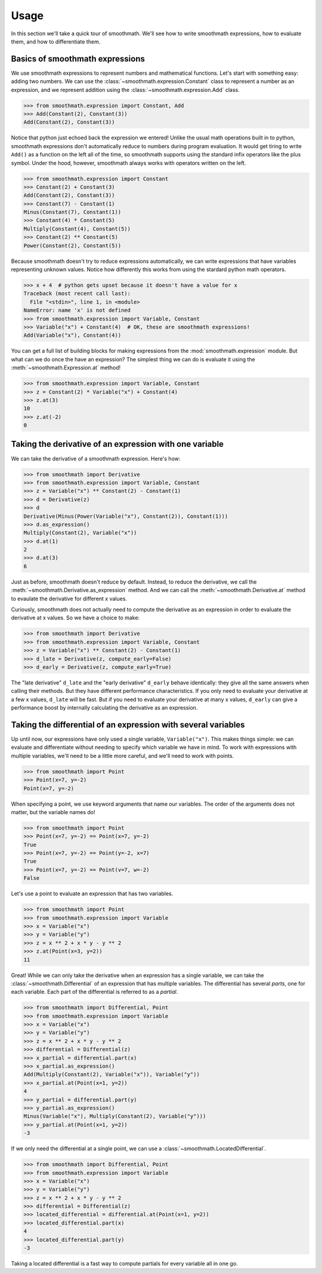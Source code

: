 Usage
=====

In this section we'll take a quick tour of smoothmath. We'll see how to write
smoothmath expressions, how to evaluate them, and how to differentiate them.


Basics of smoothmath expressions
--------------------------------

We use smoothmath expressions to represent numbers and mathematical functions.
Let's start with something easy: adding two numbers. We can use the
:class:`~smoothmath.expression.Constant` class to represent a number as an
expression, and we represent addition using the
:class:`~smoothmath.expression.Add` class.

>>> from smoothmath.expression import Constant, Add
>>> Add(Constant(2), Constant(3))
Add(Constant(2), Constant(3))

Notice that python just echoed back the expression we entered! Unlike the usual
math operations built in to python, smoothmath expressions don't automatically
reduce to numbers during program evaluation. It would get tiring to write
``Add()`` as a function on the left all of the time, so smoothmath supports using
the standard infix operators like the plus symbol. Under the hood, however,
smoothmath always works with operators written on the left.

>>> from smoothmath.expression import Constant
>>> Constant(2) + Constant(3)
Add(Constant(2), Constant(3))
>>> Constant(7) - Constant(1)
Minus(Constant(7), Constant(1))
>>> Constant(4) * Constant(5)
Multiply(Constant(4), Constant(5))
>>> Constant(2) ** Constant(5)
Power(Constant(2), Constant(5))

Because smoothmath doesn't try to reduce expressions automatically, we can write
expressions that have variables representing unknown values. Notice how
differently this works from using the stardard python math operators.

>>> x + 4  # python gets upset because it doesn't have a value for x
Traceback (most recent call last):
  File "<stdin>", line 1, in <module>
NameError: name 'x' is not defined
>>> from smoothmath.expression import Variable, Constant
>>> Variable("x") + Constant(4)  # OK, these are smoothmath expressions!
Add(Variable("x"), Constant(4))

You can get a full list of building blocks for making expressions from the
:mod:`smoothmath.expression` module. But what can we do once the have an
expression? The simplest thing we can do is evaluate it using the
:meth:`~smoothmath.Expression.at` method!

>>> from smoothmath.expression import Variable, Constant
>>> z = Constant(2) * Variable("x") + Constant(4)
>>> z.at(3)
10
>>> z.at(-2)
0


Taking the derivative of an expression with one variable
--------------------------------------------------------

We can take the derivative of a smoothmath expression. Here's how:

>>> from smoothmath import Derivative
>>> from smoothmath.expression import Variable, Constant
>>> z = Variable("x") ** Constant(2) - Constant(1)
>>> d = Derivative(z)
>>> d
Derivative(Minus(Power(Variable("x"), Constant(2)), Constant(1)))
>>> d.as_expression()
Multiply(Constant(2), Variable("x"))
>>> d.at(1)
2
>>> d.at(3)
6

Just as before, smoothmath doesn't reduce by default. Instead, to reduce the
derivative, we call the :meth:`~smoothmath.Derivative.as_expression` method.
And we can call the :meth:`~smoothmath.Derivative.at` method to evaulate the
derivative for different x values.

Curiously, smoothmath does not actually need to compute the derivative as an
expression in order to evaluate the derivative at x values. So we have a
choice to make:

>>> from smoothmath import Derivative
>>> from smoothmath.expression import Variable, Constant
>>> z = Variable("x") ** Constant(2) - Constant(1)
>>> d_late = Derivative(z, compute_early=False)
>>> d_early = Derivative(z, compute_early=True)

The "late derivative" ``d_late`` and the "early derivative" ``d_early`` behave
identically: they give all the same answers when calling their methods. But
they have different performance characteristics. If you only need to evaluate
your derivative at a few x values, ``d_late`` will be fast. But if you need
to evaluate your derivative at many x values, ``d_early`` can give a
performance boost by internally calculating the derivative as an expression.


Taking the differential of an expression with several variables
---------------------------------------------------------------

Up until now, our expressions have only used a single variable,
``Variable("x")``. This makes things simple: we can evaluate and differentiate
without needing to specify which variable we have in mind. To work with
expressions with multiple variables, we'll need to be a little more careful,
and we'll need to work with points.

>>> from smoothmath import Point
>>> Point(x=7, y=-2)
Point(x=7, y=-2)

When specifying a point, we use keyword arguments that name our variables. The
order of the arguments does not matter, but the variable names do!

>>> from smoothmath import Point
>>> Point(x=7, y=-2) == Point(x=7, y=-2)
True
>>> Point(x=7, y=-2) == Point(y=-2, x=7)
True
>>> Point(x=7, y=-2) == Point(v=7, w=-2)
False

Let's use a point to evaluate an expression that has two variables.

>>> from smoothmath import Point
>>> from smoothmath.expression import Variable
>>> x = Variable("x")
>>> y = Variable("y")
>>> z = x ** 2 + x * y - y ** 2
>>> z.at(Point(x=3, y=2))
11

Great! While we can only take the derivative when an expression has a single
variable, we can take the :class:`~smoothmath.Differential` of an expression that
has multiple variables. The differential has several *parts*, one for each variable.
Each part of the differential is referred to as a *partial*.

>>> from smoothmath import Differential, Point
>>> from smoothmath.expression import Variable
>>> x = Variable("x")
>>> y = Variable("y")
>>> z = x ** 2 + x * y - y ** 2
>>> differential = Differential(z)
>>> x_partial = differential.part(x)
>>> x_partial.as_expression()
Add(Multiply(Constant(2), Variable("x")), Variable("y"))
>>> x_partial.at(Point(x=1, y=2))
4
>>> y_partial = differential.part(y)
>>> y_partial.as_expression()
Minus(Variable("x"), Multiply(Constant(2), Variable("y")))
>>> y_partial.at(Point(x=1, y=2))
-3

If we only need the differential at a single point, we can use a
:class:`~smoothmath.LocatedDifferential`.

>>> from smoothmath import Differential, Point
>>> from smoothmath.expression import Variable
>>> x = Variable("x")
>>> y = Variable("y")
>>> z = x ** 2 + x * y - y ** 2
>>> differential = Differential(z)
>>> located_differential = differential.at(Point(x=1, y=2))
>>> located_differential.part(x)
4
>>> located_differential.part(y)
-3

Taking a located differential is a fast way to compute partials for every variable all in one go.
